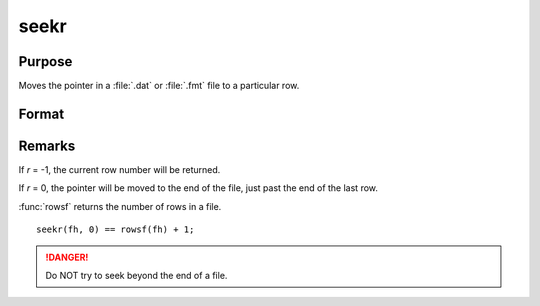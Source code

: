 
seekr
==============================================

Purpose
----------------
Moves the pointer in a :file:`.dat` or :file:`.fmt` file to a particular row.

Format
----------------
.. function:: y = seekr(fh, r)

    :param fh: file handle of an open file.
    :type fh: scalar

    :param r: the row number to which the pointer is to be moved.
    :type r: scalar

    :return y: the row number to which the pointer has been moved.

    :rtype y: scalar

Remarks
-------

If *r* = -1, the current row number will be returned.

If *r* = 0, the pointer will be moved to the end of the file, just past the end of the last row.

:func:`rowsf` returns the number of rows in a file.

::

   seekr(fh, 0) == rowsf(fh) + 1;

.. DANGER:: Do NOT try to seek beyond the end of a file.

.. seealso:: Functions `open`, :func:`readr`, :func:`rowsf`

